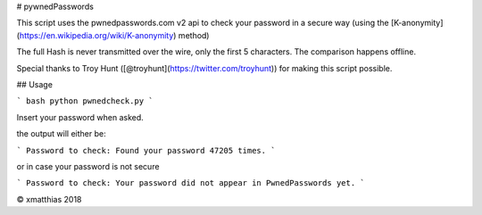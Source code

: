 # pywnedPasswords

This script uses the pwnedpasswords.com v2 api to check your password in
a secure way (using the [K-anonymity](https://en.wikipedia.org/wiki/K-anonymity) method)

The full Hash is never transmitted over the wire, only the first 5 characters.
The comparison happens offline.

Special thanks to Troy Hunt ([@troyhunt](https://twitter.com/troyhunt)) for making this script possible.

## Usage

``` bash
python pwnedcheck.py
```

Insert your password when asked.

the output will either be:

```
Password to check: 
Found your password 47205 times.
```

or in case your password is not secure

```
Password to check: 
Your password did not appear in PwnedPasswords yet.
```

© xmatthias 2018


